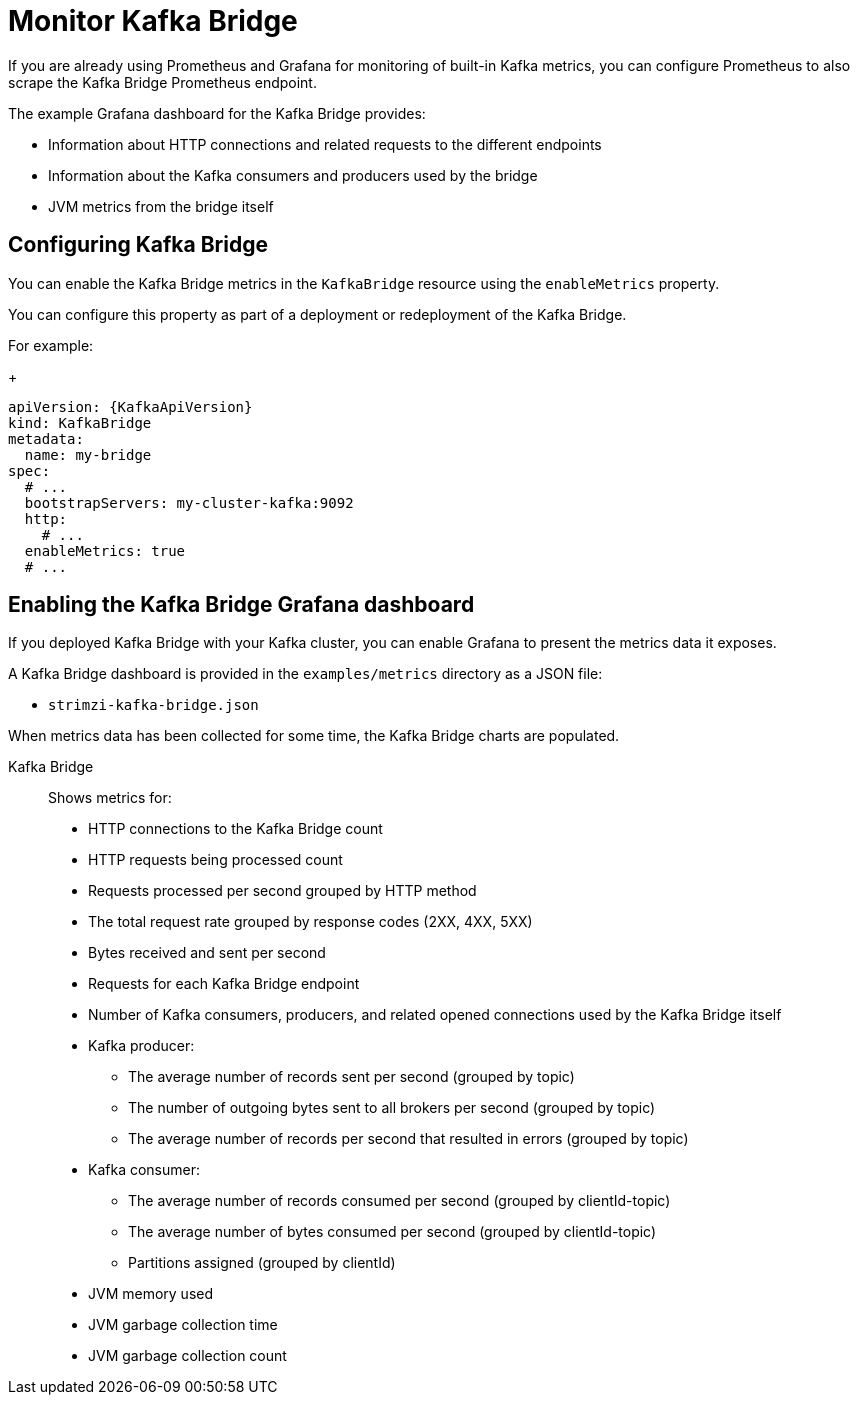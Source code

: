 // This assembly is included in the following assemblies:
//
// metrics/assembly-metrics.adoc

[id='assembly-kafka-bridge-{context}']
= Monitor Kafka Bridge

If you are already using Prometheus and Grafana for monitoring of built-in Kafka metrics, you can configure Prometheus to also scrape the Kafka Bridge Prometheus endpoint.

The example Grafana dashboard for the Kafka Bridge provides:

* Information about HTTP connections and related requests to the different endpoints
* Information about the Kafka consumers and producers used by the bridge
* JVM metrics from the bridge itself

== Configuring Kafka Bridge

You can enable the Kafka Bridge metrics in the `KafkaBridge` resource using the `enableMetrics` property.

You can configure this property as part of a deployment or redeployment of the Kafka Bridge.

For example:
+
[source,yaml,subs="attributes+"]
----
apiVersion: {KafkaApiVersion}
kind: KafkaBridge
metadata:
  name: my-bridge
spec:
  # ...
  bootstrapServers: my-cluster-kafka:9092
  http:
    # ...
  enableMetrics: true
  # ...
----

== Enabling the Kafka Bridge Grafana dashboard

If you deployed Kafka Bridge with your Kafka cluster, you can enable Grafana to present the metrics data it exposes.

A Kafka Bridge dashboard is provided in the `examples/metrics` directory as a JSON file:

* `strimzi-kafka-bridge.json`

When metrics data has been collected for some time, the Kafka Bridge charts are populated.

Kafka Bridge:: Shows metrics for:
+
* HTTP connections to the Kafka Bridge count
* HTTP requests being processed count
* Requests processed per second grouped by HTTP method
* The total request rate grouped by response codes (2XX, 4XX, 5XX)
* Bytes received and sent per second
* Requests for each Kafka Bridge endpoint
* Number of Kafka consumers, producers, and related opened connections used by the Kafka Bridge itself
* Kafka producer:
** The average number of records sent per second (grouped by topic)
** The number of outgoing bytes sent to all brokers per second (grouped by topic)
** The average number of records per second that resulted in errors (grouped by topic)
* Kafka consumer:
** The average number of records consumed per second (grouped by clientId-topic)
** The average number of bytes consumed per second (grouped by clientId-topic)
** Partitions assigned (grouped by clientId)
* JVM memory used
* JVM garbage collection time
* JVM garbage collection count
